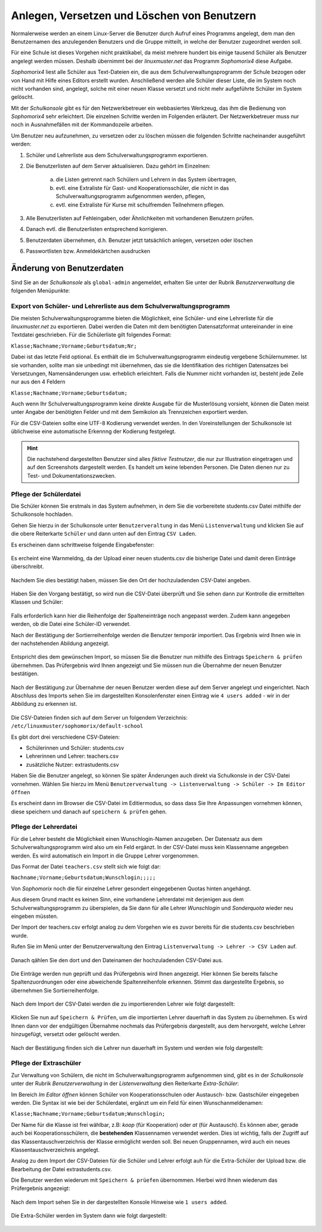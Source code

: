 .. _create-delete-users:


Anlegen, Versetzen und Löschen von Benutzern
--------------------------------------------

.. sectionauthor:: `@cweikl <https://ask.linuxmuster.net/u/cweikl>`_
 
Normalerweise werden an einem Linux-Server die Benutzer durch Aufruf
eines Programms angelegt, dem man den Benutzernamen des anzulegenden
Benutzers und die Gruppe mitteilt, in welche der Benutzer zugeordnet
werden soll.
 
Für eine Schule ist dieses Vorgehen nicht praktikabel, da meist
mehrere hundert bis einige tausend Schüler als Benutzer angelegt
werden müssen. Deshalb übernimmt bei der *linuxmuster.net* das
Programm *Sophomorix4* diese Aufgabe.

*Sophomorix4* liest alle Schüler aus Text-Dateien ein, die aus dem
Schulverwaltungsprogramm der Schule bezogen oder von Hand mit Hilfe
eines Editors erstellt wurden. Anschließend werden alle Schüler dieser
Liste, die im System noch nicht vorhanden sind, angelegt, solche mit
einer neuen Klasse versetzt und nicht mehr aufgeführte Schüler im
System gelöscht.

Mit der *Schulkonsole* gibt es für den Netzwerkbetreuer ein
webbasiertes Werkzeug, das ihm die Bedienung von *Sophomorix4* sehr
erleichtert. Die einzelnen Schritte werden im Folgenden erläutert. Der
Netzwerkbetreuer muss nur noch in Ausnahmefällen mit der Kommandozeile
arbeiten.

Um Benutzer neu aufzunehmen, zu versetzen oder zu löschen müssen die
folgenden Schritte nacheinander ausgeführt werden:

1) Schüler und Lehrerliste aus dem Schulverwaltungsprogramm exportieren.
2) Die Benutzerlisten auf dem Server aktualisieren. Dazu gehört im Einzelnen:

    a)  die Listen getrennt nach Schülern und Lehrern in das System übertragen,
    b)  evtl. eine Extraliste für Gast- und Kooperationsschüler, die nicht in das Schulverwaltungsprogramm aufgenommen werden, pflegen,
    c)  evtl. eine Extraliste für Kurse mit schulfremden Teilnehmern pflegen.

3) Alle Benutzerlisten auf Fehleingaben, oder Ähnlichkeiten mit vorhandenen Benutzern prüfen.
4) Danach evtl. die Benutzerlisten entsprechend korrigieren.
5) Benutzerdaten übernehmen, d.h. Benutzer jetzt tatsächlich anlegen, versetzen oder löschen
6) Passwortlisten bzw. Anmeldekärtchen ausdrucken


Änderung von Benutzerdaten
^^^^^^^^^^^^^^^^^^^^^^^^^^

Sind Sie an der *Schulkonsole* als ``global-admin`` angemeldet, erhalten Sie unter der Rubrik *Benutzerverwaltung* die folgenden Menüpunkte:

.. figure:: media/05_schoolconsole_menue-usergroups.png
   :align: center
   :alt: Menüeinträge der Benutzerveraltung


Export von Schüler- und Lehrerliste aus dem Schulverwaltungsprogramm
""""""""""""""""""""""""""""""""""""""""""""""""""""""""""""""""""""

Die meisten Schulverwaltungsprogramme bieten die Möglichkeit, eine Schüler- und eine Lehrerliste für die *linuxmuster.net* zu exportieren. Dabei werden die Daten mit dem benötigten Datensatzformat untereinander in eine Textdatei geschrieben. Für die Schülerliste gilt folgendes Format:

``Klasse;Nachname;Vorname;Geburtsdatum;Nr;``

Dabei ist das letzte Feld optional. Es enthält die im Schulverwaltungsprogramm eindeutig vergebene Schülernummer. Ist sie vorhanden, sollte man sie unbedingt mit übernehmen, das sie die Identifikation des richtigen Datensatzes bei Versetzungen, Namensänderungen usw. erheblich erleichtert. Falls die Nummer nicht vorhanden ist, besteht jede Zeile nur aus den 4 Feldern

``Klasse;Nachname;Vorname;Geburtsdatum;``

Auch wenn Ihr Schulverwaltungsprogramm keine direkte Ausgabe für die Musterlösung vorsieht, können die Daten meist unter Angabe der benötigten Felder und mit dem Semikolon als Trennzeichen exportiert werden.

Für die CSV-Dateien sollte eine UTF-8 Kodierung verwendet werden. In den Voreinstellungen der Schulkonsole ist üblichweise eine
automatische Erkennng der Kodierung festgelegt.


.. hint::
 
   Die nachstehend dargestellten Benutzer sind alles *fiktive Testnutzer*, die nur zur Illustration eingetragen und auf den Screenshots 
   dargestellt werden. Es handelt um keine lebenden Personen. Die Daten dienen nur zu Test- und Dokumentationszwecken.


Pflege der Schülerdatei
"""""""""""""""""""""""

Die Schüler können Sie erstmals in das System aufnehmen, in dem Sie die vorbereitete students.csv Datei mithilfe der Schulkonsole
hochladen.

Gehen Sie hierzu in der Schulkonsole unter ``Benutzerveraltung`` in das Menü ``Listenverwaltung`` und klicken Sie auf die obere Reiterkarte 
``Schüler`` und dann unten auf den Eintrag ``CSV Laden``.

Es erscheinen dann schrittweise folgende Eingabefenster:

.. figure:: media/06_schoolconsole_import-students-upload-csv-file.png
   :align: center
   :alt: Load csv

Es ercheint eine Warnmeldng, da der Upload einer neuen students.csv die bisherige Datei und damit deren Einträge überschreibt.

.. figure:: media/07_schoolconsole_import-students-upload-csv-file-warning.png
   :align: center
   :alt: Load csv - warning

Nachdem Sie dies bestätigt haben, müssen Sie den Ort der hochzuladenden CSV-Datei angeben.

.. figure:: media/08_schoolconsole_import-students-upload-csv-file-folder.png
   :align: center
   :alt: Upload folder for csv file

Haben Sie den Vorgang bestätigt, so wird nun die CSV-Datei überprüft und Sie sehen dann zur Kontrolle die ermittelten Klassen und Schüler:

.. figure:: media/09_schoolconsole_import-students-upload-csv-file-upload-changes.png
   :align: center
   :alt: Check utudents found in csv file

Falls erforderlich kann hier die Reihenfolge der Spalteneinträge noch angepasst werden. Zudem kann angegeben werden, ob die Datei
eine Schüler-ID verwendet.

Nach der Bestätigung der Sortierreihenfolge werden die Benutzer temporär importiert. Das Ergebnis wird Ihnen wie in der nachstehenden
Abildung angezeigt.

.. figure:: media/10_schoolconsole_import-students-upload-csv-file-imported.png
   :align: center
   :alt: Check utudents found in csv file

Entspricht dies dem gewünschen Import, so müssen Sie die Benutzer nun mithilfe des Eintrags ``Speichern & prüfen`` übernehmen.
Das Prüfergebnis wird Ihnen angezeigt und Sie müssen nun die Übernahme der neuen Benutzer bestätigen.

.. figure:: media/11_schoolconsole_import-students-upload-csv-file-save-and-check.png
   :align: center
   :alt: check and import students

Nach der Bestätigung zur Übernahme der neuen Benutzer werden diese auf dem Server angelegt und eingerichtet. Nach Abschluss des 
Imports sehen Sie im dargestellten Konsolenfenster einen Eintrag wie ``4 users added`` - wir in der Abbildung zu erkennen ist.

.. figure:: media/12_schoolconsole_import-students-upload-csv-file-students-added.png
   :align: center
   :alt: students imported

Die CSV-Dateien finden sich auf dem Server un folgendem Verzeichnis: ``/etc/linuxmuster/sophomorix/default-school``

Es gibt dort drei verschiedene CSV-Dateien:

- Schülerinnen und Schüler: students.csv
- Lehrerinnen und Lehrer: teachers.csv
- zusätzliche Nutzer: extrastudents.csv

Haben Sie die Benutzer angelegt, so können Sie später Änderungen auch direkt via Schulkonsle in der CSV-Datei vornehmen.
Wählen Sie hierzu im Menü ``Benutzerverwaltung -> Listenverwaltung -> Schüler -> Im Editor öffnen`` 

Es erscheint dann im Browser die CSV-Datei im Editiermodus, so dass dass Sie Ihre Anpassungen vornehmen können, diese 
speichern und danach auf ``speichern & prüfen`` gehen.

.. figure:: media/13_schoolconsole_edit-students-list-csv.png
   :align: center
   :alt: students imported 


Pflege der Lehrerdatei
""""""""""""""""""""""

Für die Lehrer besteht die Möglichkeit einen Wunschlogin-Namen anzugeben. Der Datensatz aus dem Schulverwaltungsprogramm wird also um ein Feld ergänzt. In der CSV-Datei muss kein Klassenname angegeben werden. Es wird automatisch ein Import in die Gruppe Lehrer vorgenommen.

Das Format der Datei ``teachers.csv`` stellt sich wie folgt dar:

``Nachname;Vorname;Geburtsdatum;Wunschlogin;;;;;``

Von *Sophomorix* noch die für einzelne Lehrer gesondert eingegebenen Quotas hinten angehängt.

Aus diesem Grund macht es keinen Sinn, eine vorhandene Lehrerdatei mit derjenigen aus dem Schulverwaltungsprogramm zu überspielen, da Sie dann für alle Lehrer *Wunschlogin* und *Sonderquota* wieder neu eingeben müssten.

Der Import der teachers.csv erfolgt analog zu dem Vorgehen wie es zuvor bereits für die students.csv beschrieben wurde.

Rufen Sie im Menü unter der Benutzerverwaltung den Eintrag ``Listenverwaltung -> Lehrer -> CSV Laden`` auf.

.. figure:: media/14_schoolconsole_import-teachers-upload-csv-file-teachers-warning.png
   :align: center
   :alt: Upload teachers.csv warning

Danach qählen Sie den dort und den Dateinamen der hochzuladenden CSV-Datei aus.

.. figure:: media/15_schoolconsole_import-teachers-upload-csv-file-folder.png
   :align: center
   :alt: Upload teachers.csv folder 

Die Einträge werden nun geprüft und das Prüfergebnis wird Ihnen angezeigt. Hier können Sie bereits falsche Spaltenzuordnungen oder eine
abweichende Spaltenreihenfole erkennen. Stimmt das dargestellte Ergebnis, so übernehmen Sie Sortierreihenfolge.

.. figure:: media/16_schoolconsole_import-teachers-upload-csv-file-check-list.png
   :align: center
   :alt: Upload teachers.csv check list items

Nach dem Import der CSV-Datei werden die zu importierenden Lehrer wie folgt dargestellt:

.. figure:: media/17_schoolconsole_import-teachers-upload-csv-file-imported-tmp.png
   :align: center
   :alt: Teachers uploaded by teachers.csv

Klicken Sie nun auf ``Speichern & Prüfen``, um die importierten Lehrer dauerhaft in das System zu übernehmen. 
Es wird Ihnen dann vor der endgültigen Übernahme nochmals das Prüfergebnis dargestellt, aus dem hervorgeht, welche
Lehrer hinzugefügt, versetzt oder gelöscht werden.

.. figure:: media/18_schoolconsole_import-teachers-save-and-check.png
   :align: center
   :alt: check & save teachers to be imported

Nach der Bestätigung finden sich die Lehrer nun dauerhaft im System und werden wie folg dargestellt: 

.. figure:: media/19_schoolconsole_import-teachers-imported.png
   :align: center
   :alt: imported teachers


Pflege der Extraschüler
"""""""""""""""""""""""

Zur Verwaltung von Schülern, die nicht im Schulverwaltungsprogramm aufgenommen sind, gibt es in der *Schulkonsole* unter der Rubrik *Benutzerverwaltung* in der *Listenverwaltung* dien Reiterkarte *Extra-Schüler*:

Im Bereich *Im Editor öffnen* können Schüler von Kooperationsschulen oder Austausch- bzw. Gastschüler eingegeben werden. 
Die Syntax ist wie bei der Schülerdatei, ergänzt um ein Feld für einen Wunschanmeldenamen:

``Klasse;Nachname;Vorname;Geburtsdatum;Wunschlogin;``

Der Name für die Klasse ist frei wählbar, z.B: *koop* (für Kooperation) oder *at* (für Austausch). Es können aber, gerade auch bei Kooperationsschülern, die **bestehenden** Klassennamen verwendet werden. Dies ist wichtig, falls der Zugriff auf das Klassentauschverzeichnis der Klasse ermöglicht werden soll. Bei neuen Gruppennamen, wird auch ein neues Klassentauschverzeichnis angelegt.

Analog zu dem Import der CSV-Dateien für die Schüler und Lehrer erfolgt auh für die Extra-Schüler der Upload bzw. die Bearbeitung der Datei extrastudents.csv.

Die Benutzer werden wiederum mit ``Speichern & prüefen`` übernommen. Hierbei wird Ihnen wiederum das Prüfergebnis angezeigt:

.. figure:: media/20_schoolconsole_import-extrastudents-list-checked.png
   :align: center
   :alt: check import of extrastudents

Nach dem Import sehen Sie in der dargestellten Konsole Hinweise wie ``1 users added``.

.. figure:: media/21_schoolconsole_import-extrastudents-imported-console-output.png
   :align: center
   :alt: extrastudents imported

Die Extra-Schüler werden im System dann wie folgt dargestellt:

.. figure:: media/22_schoolconsole_import-extrastudents-imported-tmp-overview.png
   :align: center
   :alt: extrastudents 

